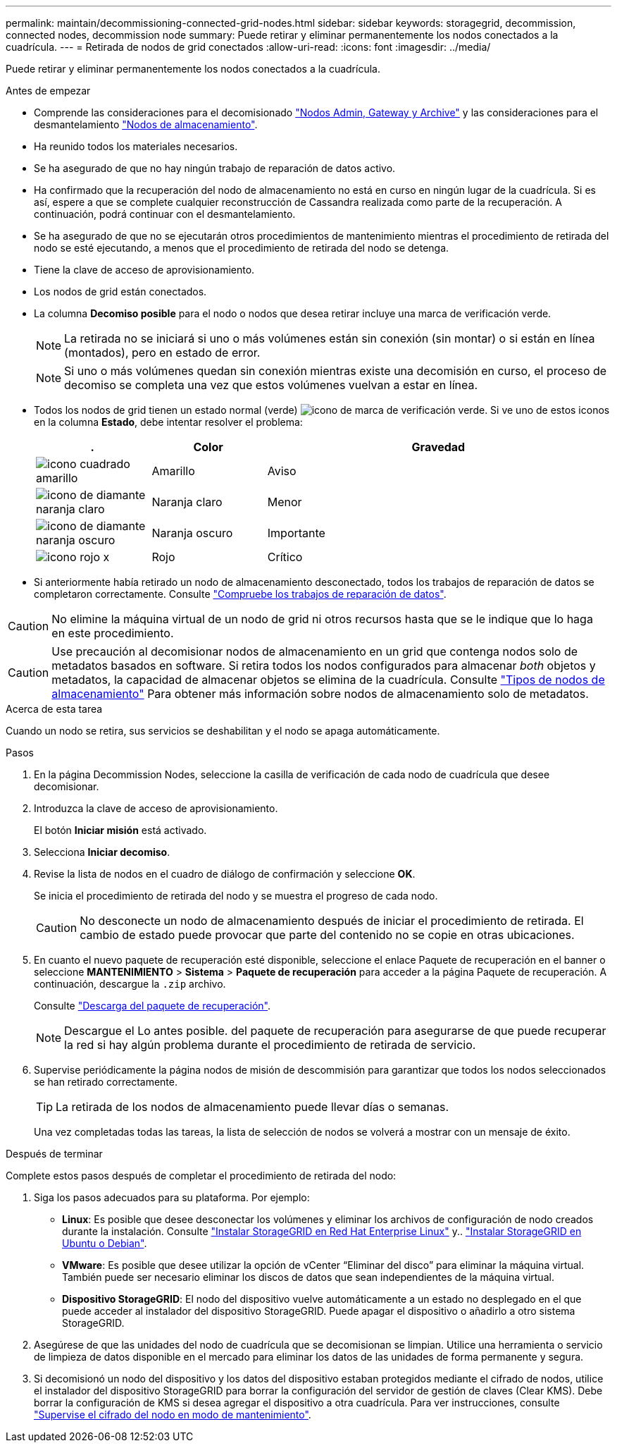---
permalink: maintain/decommissioning-connected-grid-nodes.html 
sidebar: sidebar 
keywords: storagegrid, decommission, connected nodes, decommission node 
summary: Puede retirar y eliminar permanentemente los nodos conectados a la cuadrícula. 
---
= Retirada de nodos de grid conectados
:allow-uri-read: 
:icons: font
:imagesdir: ../media/


[role="lead"]
Puede retirar y eliminar permanentemente los nodos conectados a la cuadrícula.

.Antes de empezar
* Comprende las consideraciones para el decomisionado link:considerations-for-decommissioning-admin-or-gateway-nodes.html["Nodos Admin, Gateway y Archive"] y las consideraciones para el desmantelamiento link:considerations-for-decommissioning-storage-nodes.html["Nodos de almacenamiento"].
* Ha reunido todos los materiales necesarios.
* Se ha asegurado de que no hay ningún trabajo de reparación de datos activo.
* Ha confirmado que la recuperación del nodo de almacenamiento no está en curso en ningún lugar de la cuadrícula. Si es así, espere a que se complete cualquier reconstrucción de Cassandra realizada como parte de la recuperación. A continuación, podrá continuar con el desmantelamiento.
* Se ha asegurado de que no se ejecutarán otros procedimientos de mantenimiento mientras el procedimiento de retirada del nodo se esté ejecutando, a menos que el procedimiento de retirada del nodo se detenga.
* Tiene la clave de acceso de aprovisionamiento.
* Los nodos de grid están conectados.
* La columna *Decomiso posible* para el nodo o nodos que desea retirar incluye una marca de verificación verde.
+

NOTE: La retirada no se iniciará si uno o más volúmenes están sin conexión (sin montar) o si están en línea (montados), pero en estado de error.

+

NOTE: Si uno o más volúmenes quedan sin conexión mientras existe una decomisión en curso, el proceso de decomiso se completa una vez que estos volúmenes vuelvan a estar en línea.

* Todos los nodos de grid tienen un estado normal (verde) image:../media/icon_alert_green_checkmark.png["icono de marca de verificación verde"]. Si ve uno de estos iconos en la columna *Estado*, debe intentar resolver el problema:
+
[cols="1a,1a,3a"]
|===
| . | Color | Gravedad 


 a| 
image:../media/icon_alarm_yellow_notice.gif["icono cuadrado amarillo"]
 a| 
Amarillo
 a| 
Aviso



 a| 
image:../media/icon_alert_yellow_minor.png["icono de diamante naranja claro"]
 a| 
Naranja claro
 a| 
Menor



 a| 
image:../media/icon_alert_orange_major.png["icono de diamante naranja oscuro"]
 a| 
Naranja oscuro
 a| 
Importante



 a| 
image:../media/icon_alert_red_critical.png["icono rojo x"]
 a| 
Rojo
 a| 
Crítico

|===
* Si anteriormente había retirado un nodo de almacenamiento desconectado, todos los trabajos de reparación de datos se completaron correctamente. Consulte link:checking-data-repair-jobs.html["Compruebe los trabajos de reparación de datos"].



CAUTION: No elimine la máquina virtual de un nodo de grid ni otros recursos hasta que se le indique que lo haga en este procedimiento.


CAUTION: Use precaución al decomisionar nodos de almacenamiento en un grid que contenga nodos solo de metadatos basados en software. Si retira todos los nodos configurados para almacenar _both_ objetos y metadatos, la capacidad de almacenar objetos se elimina de la cuadrícula. Consulte link:../primer/what-storage-node-is.html#types-of-storage-nodes["Tipos de nodos de almacenamiento"] Para obtener más información sobre nodos de almacenamiento solo de metadatos.

.Acerca de esta tarea
Cuando un nodo se retira, sus servicios se deshabilitan y el nodo se apaga automáticamente.

.Pasos
. En la página Decommission Nodes, seleccione la casilla de verificación de cada nodo de cuadrícula que desee decomisionar.
. Introduzca la clave de acceso de aprovisionamiento.
+
El botón *Iniciar misión* está activado.

. Selecciona *Iniciar decomiso*.
. Revise la lista de nodos en el cuadro de diálogo de confirmación y seleccione *OK*.
+
Se inicia el procedimiento de retirada del nodo y se muestra el progreso de cada nodo.

+

CAUTION: No desconecte un nodo de almacenamiento después de iniciar el procedimiento de retirada. El cambio de estado puede provocar que parte del contenido no se copie en otras ubicaciones.

. En cuanto el nuevo paquete de recuperación esté disponible, seleccione el enlace Paquete de recuperación en el banner o seleccione *MANTENIMIENTO* > *Sistema* > *Paquete de recuperación* para acceder a la página Paquete de recuperación. A continuación, descargue la `.zip` archivo.
+
Consulte link:downloading-recovery-package.html["Descarga del paquete de recuperación"].

+

NOTE: Descargue el Lo antes posible. del paquete de recuperación para asegurarse de que puede recuperar la red si hay algún problema durante el procedimiento de retirada de servicio.

. Supervise periódicamente la página nodos de misión de descommisión para garantizar que todos los nodos seleccionados se han retirado correctamente.
+

TIP: La retirada de los nodos de almacenamiento puede llevar días o semanas.

+
Una vez completadas todas las tareas, la lista de selección de nodos se volverá a mostrar con un mensaje de éxito.



.Después de terminar
Complete estos pasos después de completar el procedimiento de retirada del nodo:

. Siga los pasos adecuados para su plataforma. Por ejemplo:
+
** *Linux*: Es posible que desee desconectar los volúmenes y eliminar los archivos de configuración de nodo creados durante la instalación. Consulte
link:../rhel/index.html["Instalar StorageGRID en Red Hat Enterprise Linux"] y..
link:../ubuntu/index.html["Instalar StorageGRID en Ubuntu o Debian"].
** *VMware*: Es posible que desee utilizar la opción de vCenter “Eliminar del disco” para eliminar la máquina virtual. También puede ser necesario eliminar los discos de datos que sean independientes de la máquina virtual.
** *Dispositivo StorageGRID*: El nodo del dispositivo vuelve automáticamente a un estado no desplegado en el que puede acceder al instalador del dispositivo StorageGRID. Puede apagar el dispositivo o añadirlo a otro sistema StorageGRID.


. Asegúrese de que las unidades del nodo de cuadrícula que se decomisionan se limpian. Utilice una herramienta o servicio de limpieza de datos disponible en el mercado para eliminar los datos de las unidades de forma permanente y segura.
. Si decomisionó un nodo del dispositivo y los datos del dispositivo estaban protegidos mediante el cifrado de nodos, utilice el instalador del dispositivo StorageGRID para borrar la configuración del servidor de gestión de claves (Clear KMS). Debe borrar la configuración de KMS si desea agregar el dispositivo a otra cuadrícula. Para ver instrucciones, consulte https://docs.netapp.com/us-en/storagegrid-appliances/commonhardware/monitoring-node-encryption-in-maintenance-mode.html["Supervise el cifrado del nodo en modo de mantenimiento"^].

